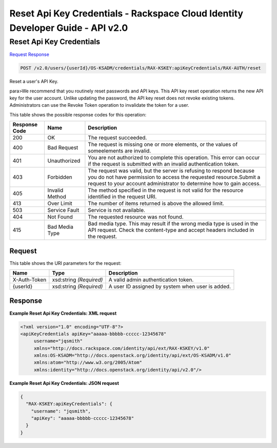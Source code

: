 =============================================================================
Reset Api Key Credentials -  Rackspace Cloud Identity Developer Guide - API v2.0
=============================================================================

Reset Api Key Credentials
~~~~~~~~~~~~~~~~~~~~~~~~~

`Request <POST_reset_api_key_credentials_v2.0_users_userid_os-ksadm_credentials_rax-kskey:apikeycredentials_rax-auth_reset.rst#request>`__
`Response <POST_reset_api_key_credentials_v2.0_users_userid_os-ksadm_credentials_rax-kskey:apikeycredentials_rax-auth_reset.rst#response>`__

.. code-block:: javascript

    POST /v2.0/users/{userId}/OS-KSADM/credentials/RAX-KSKEY:apiKeyCredentials/RAX-AUTH/reset

Reset a user's API Key.

para>We recommend that you routinely reset passwords and API keys. This API key reset operation returns the new API key for the user account. Unlike updating the password, the API key reset does not revoke existing tokens. Administrators can use the Revoke Token operation to invalidate the token for a user.



This table shows the possible response codes for this operation:


+--------------------------+-------------------------+-------------------------+
|Response Code             |Name                     |Description              |
+==========================+=========================+=========================+
|200                       |OK                       |The request succeeded.   |
+--------------------------+-------------------------+-------------------------+
|400                       |Bad Request              |The request is missing   |
|                          |                         |one or more elements, or |
|                          |                         |the values of            |
|                          |                         |someelements are invalid.|
+--------------------------+-------------------------+-------------------------+
|401                       |Unauthorized             |You are not authorized   |
|                          |                         |to complete this         |
|                          |                         |operation. This error    |
|                          |                         |can occur if the request |
|                          |                         |is submitted with an     |
|                          |                         |invalid authentication   |
|                          |                         |token.                   |
+--------------------------+-------------------------+-------------------------+
|403                       |Forbidden                |The request was valid,   |
|                          |                         |but the server is        |
|                          |                         |refusing to respond      |
|                          |                         |because you do not have  |
|                          |                         |permission to access the |
|                          |                         |requested                |
|                          |                         |resource.Submit a        |
|                          |                         |request to your account  |
|                          |                         |administrator to         |
|                          |                         |determine how to gain    |
|                          |                         |access.                  |
+--------------------------+-------------------------+-------------------------+
|405                       |Invalid Method           |The method specified in  |
|                          |                         |the request is not valid |
|                          |                         |for the resource         |
|                          |                         |identified in the        |
|                          |                         |request URI.             |
+--------------------------+-------------------------+-------------------------+
|413                       |Over Limit               |The number of items      |
|                          |                         |returned is above the    |
|                          |                         |allowed limit.           |
+--------------------------+-------------------------+-------------------------+
|503                       |Service Fault            |Service is not available.|
+--------------------------+-------------------------+-------------------------+
|404                       |Not Found                |The requested resource   |
|                          |                         |was not found.           |
+--------------------------+-------------------------+-------------------------+
|415                       |Bad Media Type           |Bad media type. This may |
|                          |                         |result if the wrong      |
|                          |                         |media type is used in    |
|                          |                         |the API request. Check   |
|                          |                         |the content-type and     |
|                          |                         |accept headers included  |
|                          |                         |in the request.          |
+--------------------------+-------------------------+-------------------------+


Request
^^^^^^^^^^^^^^^^^

This table shows the URI parameters for the request:

+--------------------------+-------------------------+-------------------------+
|Name                      |Type                     |Description              |
+==========================+=========================+=========================+
|X-Auth-Token              |xsd:string *(Required)*  |A valid admin            |
|                          |                         |authentication token.    |
+--------------------------+-------------------------+-------------------------+
|{userId}                  |xsd:string *(Required)*  |A user ID assigned by    |
|                          |                         |system when user is      |
|                          |                         |added.                   |
+--------------------------+-------------------------+-------------------------+








Response
^^^^^^^^^^^^^^^^^^





**Example Reset Api Key Credentials: XML request**


.. code::

    <?xml version="1.0" encoding="UTF-8"?>
    <apiKeyCredentials apiKey="aaaaa-bbbbb-ccccc-12345678"
         username="jqsmith"
         xmlns="http://docs.rackspace.com/identity/api/ext/RAX-KSKEY/v1.0"
         xmlns:OS-KSADM="http://docs.openstack.org/identity/api/ext/OS-KSADM/v1.0"
         xmlns:atom="http://www.w3.org/2005/Atom" 
         xmlns:identity="http://docs.openstack.org/identity/api/v2.0"/>


**Example Reset Api Key Credentials: JSON request**


.. code::

    {
      "RAX-KSKEY:apiKeyCredentials": {
        "username": "jqsmith",
        "apiKey": "aaaaa-bbbbb-ccccc-12345678"
      }
    }

